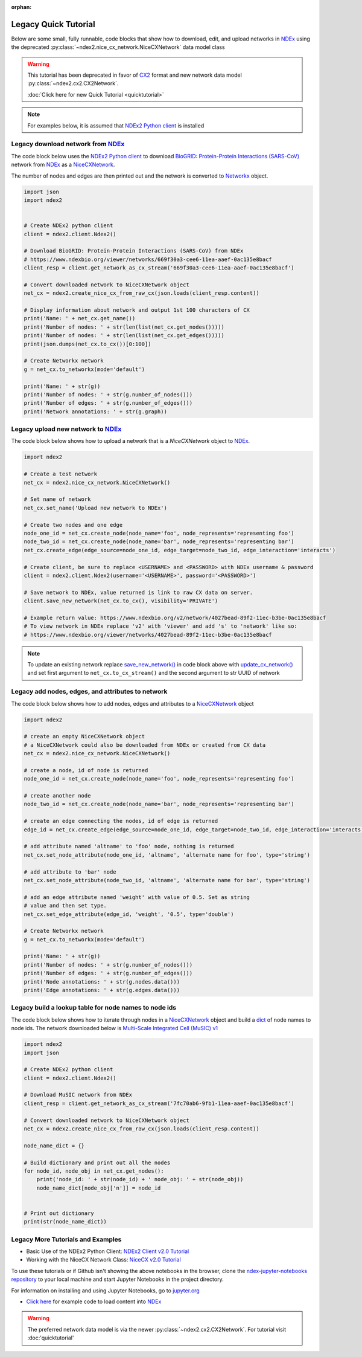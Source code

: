 :orphan:

Legacy Quick Tutorial
==============================


.. _NDEx: https://www.ndexbio.org
.. _NiceCXNetwork: https://ndex2.readthedocs.io/en/latest/ndex2.html#nicecxnetwork
.. _CX2: https://cytoscape.org/cx/cx2/specification/cytoscape-exchange-format-specification-(version-2)

Below are some small, fully runnable, code blocks that show how to download, edit, and upload networks
in `NDEx`_ using the deprecated :py:class:`~ndex2.nice_cx_network.NiceCXNetwork` data model class

.. warning::

    This tutorial has been deprecated in favor of CX2_ format and new network data model
    :py:class:`~ndex2.cx2.CX2Network`.

    :doc:`Click here for new Quick Tutorial <quicktutorial>`

.. note::

    For examples below, it is assumed that `NDEx2 Python client <https://pypi.org/ndex2-client>`__ is installed


Legacy download network from `NDEx`_
-------------------------------------------------------

The code block below uses the `NDEx2 Python client <https://pypi.org/ndex2-client>`__ to download
`BioGRID: Protein-Protein Interactions (SARS-CoV) <https://www.ndexbio.org/viewer/networks/669f30a3-cee6-11ea-aaef-0ac135e8bacf>`_
network from `NDEx`_ as a `NiceCXNetwork`_.

The number of nodes and edges are then printed out and the network is converted to `Networkx <https://networkx.org>`__
object.


.. code-block:: python

    import json
    import ndex2


    # Create NDEx2 python client
    client = ndex2.client.Ndex2()

    # Download BioGRID: Protein-Protein Interactions (SARS-CoV) from NDEx
    # https://www.ndexbio.org/viewer/networks/669f30a3-cee6-11ea-aaef-0ac135e8bacf
    client_resp = client.get_network_as_cx_stream('669f30a3-cee6-11ea-aaef-0ac135e8bacf')

    # Convert downloaded network to NiceCXNetwork object
    net_cx = ndex2.create_nice_cx_from_raw_cx(json.loads(client_resp.content))

    # Display information about network and output 1st 100 characters of CX
    print('Name: ' + net_cx.get_name())
    print('Number of nodes: ' + str(len(list(net_cx.get_nodes()))))
    print('Number of nodes: ' + str(len(list(net_cx.get_edges()))))
    print(json.dumps(net_cx.to_cx())[0:100])

    # Create Networkx network
    g = net_cx.to_networkx(mode='default')

    print('Name: ' + str(g))
    print('Number of nodes: ' + str(g.number_of_nodes()))
    print('Number of edges: ' + str(g.number_of_edges()))
    print('Network annotations: ' + str(g.graph))

Legacy upload new network to `NDEx`_
----------------------------------------

The code block below shows how to upload a network that is a `NiceCXNetwork` object  to `NDEx`_.

.. code-block:: python

    import ndex2

    # Create a test network
    net_cx = ndex2.nice_cx_network.NiceCXNetwork()

    # Set name of network
    net_cx.set_name('Upload new network to NDEx')

    # Create two nodes and one edge
    node_one_id = net_cx.create_node(node_name='foo', node_represents='representing foo')
    node_two_id = net_cx.create_node(node_name='bar', node_represents='representing bar')
    net_cx.create_edge(edge_source=node_one_id, edge_target=node_two_id, edge_interaction='interacts')

    # Create client, be sure to replace <USERNAME> and <PASSWORD> with NDEx username & password
    client = ndex2.client.Ndex2(username='<USERNAME>', password='<PASSWORD>')

    # Save network to NDEx, value returned is link to raw CX data on server.
    client.save_new_network(net_cx.to_cx(), visibility='PRIVATE')

    # Example return value: https://www.ndexbio.org/v2/network/4027bead-89f2-11ec-b3be-0ac135e8bacf
    # To view network in NDEx replace 'v2' with 'viewer' and add 's' to 'network' like so:
    # https://www.ndexbio.org/viewer/networks/4027bead-89f2-11ec-b3be-0ac135e8bacf

.. note::

    To update an existing network replace
    `save_new_network() <https://ndex2.readthedocs.io/en/latest/ndex2client.html#ndex2.client.Ndex2.save_new_network>`__
    in code block above with
    `update_cx_network() <https://ndex2.readthedocs.io/en/latest/ndex2client.html#ndex2.client.Ndex2.update_cx_network>`__
    and set first argument to ``net_cx.to_cx_stream()`` and the second argument to str UUID of network


Legacy add nodes, edges, and attributes to network
-----------------------------------------------------

The code block below shows how to add nodes, edges and attributes to
a `NiceCXNetwork`_
object

.. code-block:: python

    import ndex2

    # create an empty NiceCXNetwork object
    # a NiceCXNetwork could also be downloaded from NDEx or created from CX data
    net_cx = ndex2.nice_cx_network.NiceCXNetwork()

    # create a node, id of node is returned
    node_one_id = net_cx.create_node(node_name='foo', node_represents='representing foo')

    # create another node
    node_two_id = net_cx.create_node(node_name='bar', node_represents='representing bar')

    # create an edge connecting the nodes, id of edge is returned
    edge_id = net_cx.create_edge(edge_source=node_one_id, edge_target=node_two_id, edge_interaction='interacts')

    # add attribute named 'altname' to 'foo' node, nothing is returned
    net_cx.set_node_attribute(node_one_id, 'altname', 'alternate name for foo', type='string')

    # add attribute to 'bar' node
    net_cx.set_node_attribute(node_two_id, 'altname', 'alternate name for bar', type='string')

    # add an edge attribute named 'weight' with value of 0.5. Set as string
    # value and then set type.
    net_cx.set_edge_attribute(edge_id, 'weight', '0.5', type='double')

    # Create Networkx network
    g = net_cx.to_networkx(mode='default')

    print('Name: ' + str(g))
    print('Number of nodes: ' + str(g.number_of_nodes()))
    print('Number of edges: ' + str(g.number_of_edges()))
    print('Node annotations: ' + str(g.nodes.data()))
    print('Edge annotations: ' + str(g.edges.data()))


Legacy build a lookup table for node names to node ids
--------------------------------------------------------
The code block below shows how to iterate through nodes in
a `NiceCXNetwork`_
object and build a `dict <https://docs.python.org/3/tutorial/datastructures.html#dictionaries>`__
of node names to node ids. The network downloaded below is
`Multi-Scale Integrated Cell (MuSIC) v1 <https://www.ndexbio.org/viewer/networks/7fc70ab6-9fb1-11ea-aaef-0ac135e8bacf>`__

.. code-block:: python

    import ndex2
    import json

    # Create NDEx2 python client
    client = ndex2.client.Ndex2()

    # Download MuSIC network from NDEx
    client_resp = client.get_network_as_cx_stream('7fc70ab6-9fb1-11ea-aaef-0ac135e8bacf')

    # Convert downloaded network to NiceCXNetwork object
    net_cx = ndex2.create_nice_cx_from_raw_cx(json.loads(client_resp.content))

    node_name_dict = {}

    # Build dictionary and print out all the nodes
    for node_id, node_obj in net_cx.get_nodes():
        print('node_id: ' + str(node_id) + ' node_obj: ' + str(node_obj))
        node_name_dict[node_obj['n']] = node_id


    # Print out dictionary
    print(str(node_name_dict))





Legacy More Tutorials and Examples
-------------------------------------------------

*  Basic Use of the NDEx2 Python Client:  `NDEx2 Client v2.0
   Tutorial <https://github.com/ndexbio/ndex-jupyter-notebooks/blob/master/notebooks/NDEx2%20Client%20v2.0%20Tutorial.ipynb>`__
*  Working with the NiceCX Network Class: `NiceCX v2.0
   Tutorial <https://github.com/ndexbio/ndex-jupyter-notebooks/blob/master/notebooks/NiceCX%20v2.0%20Tutorial.ipynb>`__

To use these tutorials or if Github isn't showing the above notebooks in the browser, clone the `ndex-jupyter-notebooks
repository <https://github.com/ndexbio/ndex-jupyter-notebooks>`__ to
your local machine and start Jupyter Notebooks in the project directory.

For information on installing and using Jupyter Notebooks, go to
`jupyter.org <https://jupyter.org/>`__

* `Click here <https://github.com/ndexcontent/ndexncipidloader>`__ for example code to load content into `NDEx`_

.. warning::

    The preferred network data model is via the newer :py:class:`~ndex2.cx2.CX2Network`.
    For tutorial visit :doc:'quicktutorial'

